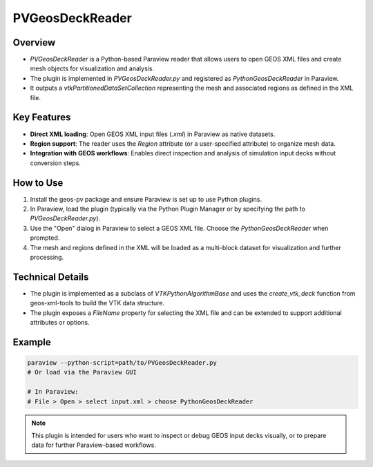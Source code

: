 PVGeosDeckReader
================

Overview
--------
- `PVGeosDeckReader` is a Python-based Paraview reader that allows users to open GEOS XML files and create mesh objects for visualization and analysis.
- The plugin is implemented in `PVGeosDeckReader.py` and registered as `PythonGeosDeckReader` in Paraview.
- It outputs a `vtkPartitionedDataSetCollection` representing the mesh and associated regions as defined in the XML file.

Key Features
------------
- **Direct XML loading**: Open GEOS XML input files (`.xml`) in Paraview as native datasets.
- **Region support**: The reader uses the `Region` attribute (or a user-specified attribute) to organize mesh data.
- **Integration with GEOS workflows**: Enables direct inspection and analysis of simulation input decks without conversion steps.

How to Use
----------
1. Install the geos-pv package and ensure Paraview is set up to use Python plugins.
2. In Paraview, load the plugin (typically via the Python Plugin Manager or by specifying the path to `PVGeosDeckReader.py`).
3. Use the "Open" dialog in Paraview to select a GEOS XML file. Choose the `PythonGeosDeckReader` when prompted.
4. The mesh and regions defined in the XML will be loaded as a multi-block dataset for visualization and further processing.

Technical Details
-----------------
- The plugin is implemented as a subclass of `VTKPythonAlgorithmBase` and uses the `create_vtk_deck` function from geos-xml-tools to build the VTK data structure.
- The plugin exposes a `FileName` property for selecting the XML file and can be extended to support additional attributes or options.

Example
-------
.. code-block:: console

    paraview --python-script=path/to/PVGeosDeckReader.py
    # Or load via the Paraview GUI

    # In Paraview:
    # File > Open > select input.xml > choose PythonGeosDeckReader

.. note::
    This plugin is intended for users who want to inspect or debug GEOS input decks visually, or to prepare data for further Paraview-based workflows. 